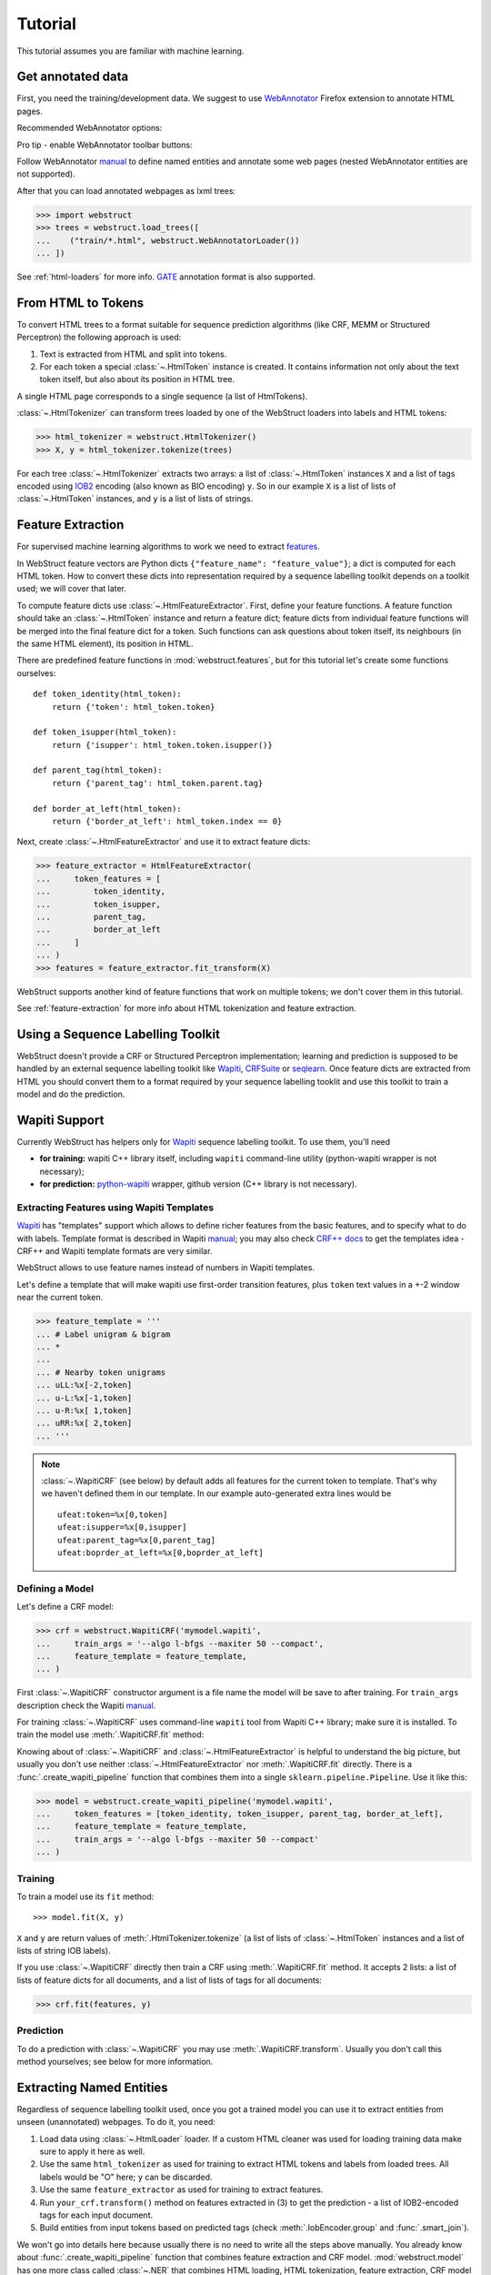 Tutorial
========

This tutorial assumes you are familiar with machine learning.


Get annotated data
------------------

First, you need the training/development data. We suggest to use
WebAnnotator_ Firefox extension to annotate HTML pages.

Recommended WebAnnotator options:

.. image:: images/wa-options.png

Pro tip - enable WebAnnotator toolbar buttons:

.. image:: images/wa-buttons.png

Follow WebAnnotator `manual <http://perso.limsi.fr/xtannier/en/WebAnnotator/>`__
to define named entities and annotate some web pages
(nested WebAnnotator entities are not supported).

After that you can load annotated webpages as lxml trees:

>>> import webstruct
>>> trees = webstruct.load_trees([
...    ("train/*.html", webstruct.WebAnnotatorLoader())
... ])

See :ref:`html-loaders` for more info.
GATE_ annotation format is also supported.

.. _WebAnnotator: https://github.com/xtannier/WebAnnotator
.. _GATE: http://gate.ac.uk/


From HTML to Tokens
-------------------

To convert HTML trees to a format suitable for sequence prediction algorithms
(like CRF, MEMM or Structured Perceptron) the following approach is used:

1. Text is extracted from HTML and split into tokens.
2. For each token a special :class:`~.HtmlToken` instance is created. It
   contains information not only about the text token itself, but also about
   its position in HTML tree.

A single HTML page corresponds to a single sequence (a list of HtmlTokens).

:class:`~.HtmlTokenizer` can transform trees loaded by one of the WebStruct
loaders into labels and HTML tokens:

>>> html_tokenizer = webstruct.HtmlTokenizer()
>>> X, y = html_tokenizer.tokenize(trees)

For each tree :class:`~.HtmlTokenizer` extracts two arrays: a list of
:class:`~.HtmlToken` instances ``X`` and a list of tags encoded
using IOB2_ encoding (also known as BIO encoding) ``y``.
So in our example ``X`` is a list of lists of :class:`~.HtmlToken`
instances, and  ``y`` is a list of lists of strings.

.. _IOB2: http://en.wikipedia.org/wiki/Inside_Outside_Beginning


Feature Extraction
------------------

For supervised machine learning algorithms to work we need to extract
`features <http://en.wikipedia.org/wiki/Features_%28pattern_recognition%29>`_.

In WebStruct feature vectors are Python dicts
``{"feature_name": "feature_value"}``; a dict is computed for
each HTML token. How to convert these dicts into representation required
by a sequence labelling toolkit depends on a toolkit used; we will cover
that later.

To compute feature dicts use :class:`~.HtmlFeatureExtractor`.
First, define your feature functions. A feature function should take
an :class:`~.HtmlToken` instance and return a feature dict;
feature dicts from individual feature functions will be merged
into the final feature dict for a token. Such functions can ask questions
about token itself, its neighbours (in the same HTML element),
its position in HTML.

There are predefined feature functions in :mod:`webstruct.features`,
but for this tutorial let's create some functions ourselves::

    def token_identity(html_token):
        return {'token': html_token.token}

    def token_isupper(html_token):
        return {'isupper': html_token.token.isupper()}

    def parent_tag(html_token):
        return {'parent_tag': html_token.parent.tag}

    def border_at_left(html_token):
        return {'border_at_left': html_token.index == 0}


Next, create :class:`~.HtmlFeatureExtractor` and use it to extract
feature dicts:

>>> feature_extractor = HtmlFeatureExtractor(
...     token_features = [
...         token_identity,
...         token_isupper,
...         parent_tag,
...         border_at_left
...     ]
... )
>>> features = feature_extractor.fit_transform(X)

WebStruct supports another kind of feature functions that work on multiple
tokens; we don't cover them in this tutorial.

See :ref:`feature-extraction` for more info about HTML tokenization and
feature extraction.

Using a Sequence Labelling Toolkit
----------------------------------

WebStruct doesn't provide a CRF or Structured Perceptron implementation;
learning and prediction is supposed to be handled by an external
sequence labelling toolkit like Wapiti_, CRFSuite_ or seqlearn_.
Once feature dicts are extracted from HTML you should convert them to
a format required by your sequence labelling tooklit and use this toolkit
to train a model and do the prediction.

.. _wapiti: http://wapiti.limsi.fr
.. _CRFSuite: http://www.chokkan.org/software/crfsuite/
.. _seqlearn: https://github.com/larsmans/seqlearn

Wapiti Support
--------------

Currently WebStruct has helpers only for Wapiti_ sequence labelling toolkit.
To use them, you'll need

* **for training:** wapiti C++ library itself, including ``wapiti``
  command-line utility (python-wapiti wrapper is not necessary);
* **for prediction:** `python-wapiti <https://github.com/adsva/python-wapiti>`_
  wrapper, github version (C++ library is not necessary).

Extracting Features using Wapiti Templates
~~~~~~~~~~~~~~~~~~~~~~~~~~~~~~~~~~~~~~~~~~

Wapiti_ has "templates" support which allows to define richer features
from the basic features, and to specify what to do with labels.
Template format is described in Wapiti
`manual <http://wapiti.limsi.fr/manual.html#patterns>`__; you may also
check `CRF++ docs <http://crfpp.googlecode.com/svn/trunk/doc/index.html#templ>`__
to get the templates idea - CRF++ and Wapiti template formats are very similar.

WebStruct allows to use feature names instead of numbers in Wapiti templates.

Let's define a template that will make wapiti use first-order transition
features, plus ``token`` text values in a +-2 window near the current token.

>>> feature_template = '''
... # Label unigram & bigram
... *
...
... # Nearby token unigrams
... uLL:%x[-2,token]
... u-L:%x[-1,token]
... u-R:%x[ 1,token]
... uRR:%x[ 2,token]
... '''


.. note::

    :class:`~.WapitiCRF` (see below) by default adds all features
    for the current token to template. That's why we haven't defined them
    in our template. In our example auto-generated extra lines would be

    ::

        ufeat:token=%x[0,token]
        ufeat:isupper=%x[0,isupper]
        ufeat:parent_tag=%x[0,parent_tag]
        ufeat:boprder_at_left=%x[0,boprder_at_left]

Defining a Model
~~~~~~~~~~~~~~~~

Let's define a CRF model:

>>> crf = webstruct.WapitiCRF('mymodel.wapiti',
...     train_args = '--algo l-bfgs --maxiter 50 --compact',
...     feature_template = feature_template,
... )

First :class:`~.WapitiCRF` constructor argument is a file name
the model will be save to after training.
For ``train_args`` description check the Wapiti
`manual <http://wapiti.limsi.fr/manual.html>`__.

For training :class:`~.WapitiCRF` uses command-line ``wapiti``
tool from Wapiti C++ library; make sure it is installed.
To train the model use :meth:`.WapitiCRF.fit` method:

Knowing about of :class:`~.WapitiCRF` and :class:`~.HtmlFeatureExtractor`
is helpful to understand the big picture, but usually you don't use
neither :class:`~.HtmlFeatureExtractor` nor :meth:`.WapitiCRF.fit` directly.
There is a :func:`.create_wapiti_pipeline` function that combines them
into a single ``sklearn.pipeline.Pipeline``. Use it like this:

>>> model = webstruct.create_wapiti_pipeline('mymodel.wapiti',
...     token_features = [token_identity, token_isupper, parent_tag, border_at_left],
...     feature_template = feature_template,
...     train_args = '--algo l-bfgs --maxiter 50 --compact'
... )


Training
~~~~~~~~

To train a model use its ``fit`` method::

>>> model.fit(X, y)

``X`` and ``y`` are return values of :meth:`.HtmlTokenizer.tokenize`
(a list of lists of :class:`~.HtmlToken` instances and a list of
lists of string IOB labels).

If you use :class:`~.WapitiCRF` directly then train a CRF using
:meth:`.WapitiCRF.fit` method. It accepts 2 lists: a list of lists of
feature dicts for all documents, and a list of lists of tags for all documents:

>>> crf.fit(features, y)

Prediction
~~~~~~~~~~

To do a prediction with :class:`~.WapitiCRF` you may use
:meth:`.WapitiCRF.transform`. Usually you don't call this method yourselves;
see below for more information.

Extracting Named Entities
-------------------------

Regardless of sequence labelling toolkit used, once you got a trained model
you can use it to extract entities from unseen (unannotated) webpages.
To do it, you need:

1. Load data using :class:`~.HtmlLoader` loader. If a custom HTML cleaner
   was used for loading training data make sure to apply it here as well.
2. Use the same ``html_tokenizer`` as used for training to extract HTML tokens
   and labels from loaded trees. All labels would be "O" here;
   ``y`` can be discarded.
3. Use the same ``feature_extractor`` as used for training to extract
   features.
4. Run ``your_crf.transform()`` method on features extracted in (3)
   to get the prediction - a list of IOB2-encoded tags for each input document.
5. Build entities from input tokens based on predicted tags
   (check :meth:`.IobEncoder.group` and :func:`.smart_join`).

We won't go into details here because usually there is no need to write
all the steps above manually. You already know about
:func:`.create_wapiti_pipeline` function that combines feature extraction
and CRF model. :mod:`webstruct.model` has one more class called
:class:`~.NER` that combines HTML loading, HTML tokenization,
feature extraction, CRF model and entity building; it is the most
convenient way to extract entities.

First, get some binary HTML data:

>>> import urllib2
>>> html = urllib2.urlopen("http://scrapinghub.com/contact").read()

Then initialize :class:`~.NER` with a trained model. The model should be able
to extract features from HTML tokens and predict labels for these tokens.
A pipeline created with :func:`.create_wapiti_pipeline` function
fits this definition::

>>> ner = webstruct.NER(model)

and use :meth:`.NER.extract` method to extract entities:

>>> ner.extract(html)
[('Scrapinghub', 'ORG'), ..., ('Iturriaga 3429 ap. 1', 'STREET'), ...]

Unlike training, prediction doesn't require C++ Wapiti binary, but it requires
`python-wapiti <https://github.com/adsva/python-wapiti>`_.


Model Development
-----------------

TODO

Pipeline created by :func:`.create_wapiti_pipeline` has a big advantage:
it can b

